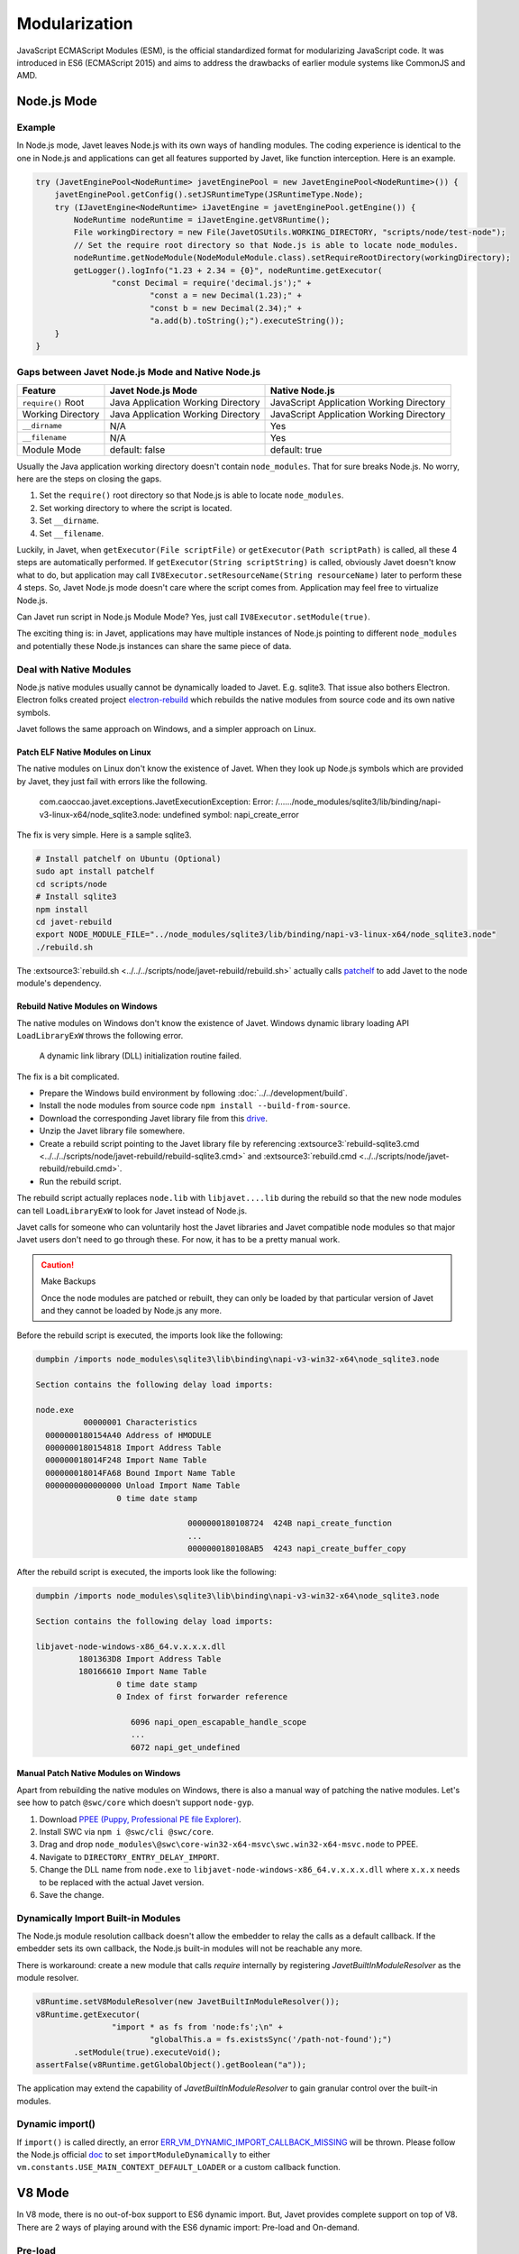 ==============
Modularization
==============

JavaScript ECMAScript Modules (ESM), is the official standardized format for modularizing JavaScript code. It was introduced in ES6 (ECMAScript 2015) and aims to address the drawbacks of earlier module systems like CommonJS and AMD.

Node.js Mode
============

Example
-------

In Node.js mode, Javet leaves Node.js with its own ways of handling modules. The coding experience is identical to the one in Node.js and applications can get all features supported by Javet, like function interception. Here is an example.

.. code-block:: java

    try (JavetEnginePool<NodeRuntime> javetEnginePool = new JavetEnginePool<NodeRuntime>()) {
        javetEnginePool.getConfig().setJSRuntimeType(JSRuntimeType.Node);
        try (IJavetEngine<NodeRuntime> iJavetEngine = javetEnginePool.getEngine()) {
            NodeRuntime nodeRuntime = iJavetEngine.getV8Runtime();
            File workingDirectory = new File(JavetOSUtils.WORKING_DIRECTORY, "scripts/node/test-node");
            // Set the require root directory so that Node.js is able to locate node_modules.
            nodeRuntime.getNodeModule(NodeModuleModule.class).setRequireRootDirectory(workingDirectory);
            getLogger().logInfo("1.23 + 2.34 = {0}", nodeRuntime.getExecutor(
                    "const Decimal = require('decimal.js');" +
                            "const a = new Decimal(1.23);" +
                            "const b = new Decimal(2.34);" +
                            "a.add(b).toString();").executeString());
        }
    }

Gaps between Javet Node.js Mode and Native Node.js
--------------------------------------------------

=================== ======================================= ==============================================
Feature             Javet Node.js Mode                      Native Node.js
=================== ======================================= ==============================================
``require()`` Root  Java Application Working Directory      JavaScript Application Working Directory
Working Directory   Java Application Working Directory      JavaScript Application Working Directory
``__dirname``       N/A                                     Yes
``__filename``      N/A                                     Yes
Module Mode         default: false                          default: true
=================== ======================================= ==============================================

Usually the Java application working directory doesn't contain ``node_modules``. That for sure breaks Node.js. No worry, here are the steps on closing the gaps.

1. Set the ``require()`` root directory so that Node.js is able to locate ``node_modules``.
2. Set working directory to where the script is located.
3. Set ``__dirname``.
4. Set ``__filename``.

Luckily, in Javet, when ``getExecutor(File scriptFile)`` or ``getExecutor(Path scriptPath)`` is called, all these 4 steps are automatically performed. If ``getExecutor(String scriptString)`` is called, obviously Javet doesn't know what to do, but application may call ``IV8Executor.setResourceName(String resourceName)`` later to perform these 4 steps. So, Javet Node.js mode doesn't care where the script comes from. Application may feel free to virtualize Node.js.

Can Javet run script in Node.js Module Mode? Yes, just call ``IV8Executor.setModule(true)``.

The exciting thing is: in Javet, applications may have multiple instances of Node.js pointing to different ``node_modules`` and potentially these Node.js instances can share the same piece of data.

Deal with Native Modules
------------------------

Node.js native modules usually cannot be dynamically loaded to Javet. E.g. sqlite3. That issue also bothers Electron. Electron folks created project `electron-rebuild <https://github.com/electron/electron-rebuild>`_ which rebuilds the native modules from source code and its own native symbols.

Javet follows the same approach on Windows, and a simpler approach on Linux.

Patch ELF Native Modules on Linux
^^^^^^^^^^^^^^^^^^^^^^^^^^^^^^^^^

The native modules on Linux don't know the existence of Javet. When they look up Node.js symbols which are provided by Javet, they just fail with errors like the following.

    com.caoccao.javet.exceptions.JavetExecutionException: Error: /....../node_modules/sqlite3/lib/binding/napi-v3-linux-x64/node_sqlite3.node: undefined symbol: napi_create_error

The fix is very simple. Here is a sample sqlite3.

.. code-block:: shell

    # Install patchelf on Ubuntu (Optional)
    sudo apt install patchelf
    cd scripts/node
    # Install sqlite3
    npm install
    cd javet-rebuild
    export NODE_MODULE_FILE="../node_modules/sqlite3/lib/binding/napi-v3-linux-x64/node_sqlite3.node"
    ./rebuild.sh

The :extsource3:`rebuild.sh <../../../scripts/node/javet-rebuild/rebuild.sh>` actually calls `patchelf <https://github.com/NixOS/patchelf>`_ to add Javet to the node module's dependency.

Rebuild Native Modules on Windows
^^^^^^^^^^^^^^^^^^^^^^^^^^^^^^^^^

The native modules on Windows don't know the existence of Javet. Windows dynamic library loading API ``LoadLibraryExW`` throws the following error.

    A dynamic link library (DLL) initialization routine failed.

The fix is a bit complicated.

* Prepare the Windows build environment by following :doc:`../../development/build`.
* Install the node modules from source code ``npm install --build-from-source``.
* Download the corresponding Javet library file from this `drive <https://drive.google.com/drive/folders/18wcF8c-zjZg9iZeGfNSL8-bxqJwDZVEL?usp=sharing>`_.
* Unzip the Javet library file somewhere.
* Create a rebuild script pointing to the Javet library file by referencing :extsource3:`rebuild-sqlite3.cmd <../../../scripts/node/javet-rebuild/rebuild-sqlite3.cmd>` and :extsource3:`rebuild.cmd <../../scripts/node/javet-rebuild/rebuild.cmd>`.
* Run the rebuild script.

The rebuild script actually replaces ``node.lib`` with ``libjavet....lib`` during the rebuild so that the new node modules can tell ``LoadLibraryExW`` to look for Javet instead of Node.js.

Javet calls for someone who can voluntarily host the Javet libraries and Javet compatible node modules so that major Javet users don't need to go through these. For now, it has to be a pretty manual work.

.. caution:: Make Backups

    Once the node modules are patched or rebuilt, they can only be loaded by that particular version of Javet and they cannot be loaded by Node.js any more.

Before the rebuild script is executed, the imports look like the following:

.. code-block:: text

    dumpbin /imports node_modules\sqlite3\lib\binding\napi-v3-win32-x64\node_sqlite3.node

    Section contains the following delay load imports:

    node.exe
              00000001 Characteristics
      0000000180154A40 Address of HMODULE
      0000000180154818 Import Address Table
      000000018014F248 Import Name Table
      000000018014FA68 Bound Import Name Table
      0000000000000000 Unload Import Name Table
                     0 time date stamp

                                    0000000180108724  424B napi_create_function
                                    ...
                                    0000000180108AB5  4243 napi_create_buffer_copy

After the rebuild script is executed, the imports look like the following:

.. code-block:: text

    dumpbin /imports node_modules\sqlite3\lib\binding\napi-v3-win32-x64\node_sqlite3.node

    Section contains the following delay load imports:

    libjavet-node-windows-x86_64.v.x.x.x.dll
             1801363D8 Import Address Table
             180166610 Import Name Table
                     0 time date stamp
                     0 Index of first forwarder reference

                        6096 napi_open_escapable_handle_scope
                        ...
                        6072 napi_get_undefined

Manual Patch Native Modules on Windows
^^^^^^^^^^^^^^^^^^^^^^^^^^^^^^^^^^^^^^

Apart from rebuilding the native modules on Windows, there is also a manual way of patching the native modules. Let's see how to patch ``@swc/core`` which doesn't support ``node-gyp``.

1. Download `PPEE (Puppy, Professional PE file Explorer) <https://www.mzrst.com/>`_.
2. Install SWC via ``npm i @swc/cli @swc/core``.
3. Drag and drop ``node_modules\@swc\core-win32-x64-msvc\swc.win32-x64-msvc.node`` to PPEE.
4. Navigate to ``DIRECTORY_ENTRY_DELAY_IMPORT``.
5. Change the DLL name from ``node.exe`` to ``libjavet-node-windows-x86_64.v.x.x.x.dll`` where ``x.x.x`` needs to be replaced with the actual Javet version.
6. Save the change.

Dynamically Import Built-in Modules
-----------------------------------

The Node.js module resolution callback doesn't allow the embedder to relay the calls as a default callback. If the embedder sets its own callback, the Node.js built-in modules will not be reachable any more.

There is workaround: create a new module that calls `require` internally by registering `JavetBuiltInModuleResolver` as the module resolver.

.. code-block:: java

    v8Runtime.setV8ModuleResolver(new JavetBuiltInModuleResolver());
    v8Runtime.getExecutor(
                    "import * as fs from 'node:fs';\n" +
                            "globalThis.a = fs.existsSync('/path-not-found');")
            .setModule(true).executeVoid();
    assertFalse(v8Runtime.getGlobalObject().getBoolean("a"));

The application may extend the capability of `JavetBuiltInModuleResolver` to gain granular control over the built-in modules.

Dynamic import()
----------------

If ``import()`` is called directly, an error `ERR_VM_DYNAMIC_IMPORT_CALLBACK_MISSING <https://nodejs.org/docs/latest/api/errors.html#err_vm_dynamic_import_callback_missing>`_ will be thrown. Please follow the Node.js official `doc <https://nodejs.org/docs/latest/api/vm.html#support-of-dynamic-import-in-compilation-apis>`_ to set ``importModuleDynamically`` to either ``vm.constants.USE_MAIN_CONTEXT_DEFAULT_LOADER`` or a custom callback function.

V8 Mode
=======

In V8 mode, there is no out-of-box support to ES6 dynamic import. But, Javet provides complete support on top of V8. There are 2 ways of playing around with the ES6 dynamic import: Pre-load and On-demand.

Pre-load
--------

Javet stores compiled modules in a map with key = module path, value = compiled module. When V8 meets a new module to be imported, Javet will look up the map and return the compiled module to V8. So, in order to simulate dynamic import, application needs to compile those required modules before the final execution.

For instance: The dependency is as following.

.. code-block::

    Application
    ├─A
    │ ├─a.js (depends on b.js)
    │ └─B
    │   └─b.js
    ├─C
    │ └─c.js
    └─d.js

The execution steps are as following.

1. Compile module ./A/B/b.js
2. Compile module ./A/a.js
3. Compile module ./C/c.js
4. Compile module ./d.js
5. Launch the application

Here is an example. Assuming ``test.js`` depends on ``module.js``, the code looks like the following.

.. code-block:: java

    String codeString = "export function testFromModule() { return { a: 1 }; };";
    // Step 1: Assign a resource name to a piece of code.
    IV8Executor iV8Executor = v8Runtime.getExecutor(codeString).setResourceName("./module.js");
    // Step 2: Compile the module.js.
    try (V8Module v8Module = iV8Executor.compileModule()) {
        // Step 3: Evaluate the module.js.
        v8Module.executeVoid();
        if (v8Runtime.containsModule("./module.js")) {
            System.out.println("./module.js is registered as a module.");
        }
        codeString = "import { testFromModule } from './module.js'; testFromModule();";
        // Step 4: Do the same to test.js.
        iV8Executor = v8Runtime.getExecutor(codeString).setResourceName("./test.js").setModule(true);
        // Step 5: Compile and evaluate test.js and Javet will automatically feed V8 with module.js.
        try (V8ValueObject v8ValueObject = iV8Executor.execute()) {
            // Step 6: Verify the module.js taking effect.
            System.out.println("Variable a = " + v8ValueObject.getInteger("a") + ".");
        }
    }

On-demand
---------

Obviously, pre-loading modules requires application to analyze the code for complete dependency. That is too heavy in most of the cases. Luckily, Javet also supports registering a module resolver which is called back when the modules are being imported. With the module resolver, application doesn't need to analyze the code for dependency. Of course, application is responsible for security check.

Here is an example. Assuming ``test.js`` depends on ``module.js``, the code looks like the following.

.. code-block:: java

    // Step 1: Create a V8 runtime from V8 host in try-with-resource.
    try (V8Runtime v8Runtime = V8Host.getV8Instance().createV8Runtime()) {
        // Step 2: Register a custom module resolver.
        v8Runtime.setV8ModuleResolver((runtime, resourceName, v8ModuleReferrer) -> {
            // Step 3: Compile module.js from source code if the resource name matches.
            if ("./module.js".equals(resourceName)) {
                return runtime.getExecutor("export function test() { return 1; }")
                        .setResourceName(resourceName).compileV8Module();
            } else {
                return null;
            }
        });
        // Step 4: Import module.js in test.js and expose test() in global context.
        v8Runtime.getExecutor("import { test } from './module.js'; globalThis.test = test;")
                .setModule(true).setResourceName("./test.js").executeVoid();
        // Step 5: Call test() in global context.
        System.out.println("test() -> " + v8Runtime.getExecutor("test()").executeInteger());
    }

It is V8 that performs the dependency analysis. Javet just relays the callback to application and actively caches the compiled modules so that the module resolver is only called one time per module.

Synthetic Module
================

A synthetic module in V8 is a module that is created by the V8 JavaScript engine at runtime. Synthetic modules are typically used to implement new features in JavaScript, such as the module proposal for JSON imports.

Synthetic modules have a number of advantages over traditional JavaScript modules. First, they can be created and evaluated at runtime, which allows for more flexibility and dynamism. Second, synthetic modules can be isolated from the rest of the code, which makes them more secure.

Synthetic modules are implemented in V8 using a special type of module called a "Module Record". Module Records are responsible for managing the exports and imports of a module. When a synthetic module is evaluated, V8 creates a new Module Record for the module. This Module Record is then used to resolve imports and exports.

The following code snippet shows how to create and import a synthetic module.

.. code-block:: java

    v8Runtime.setV8ModuleResolver((v8Runtime, resourceName, v8ModuleReferrer) -> {
        try (V8ValueObject v8ValueObject = v8Runtime.createV8ValueObject()) {
            v8ValueObject.set("a", 1);
            try (V8ValueFunction v8ValueFunction = v8Runtime.createV8ValueFunction("(x) => x + 1")) {
                v8ValueObject.set("b", v8ValueFunction);
            }
            V8Module v8Module = v8Runtime.createV8Module("test.js", v8ValueObject);
            assertFalse(v8Module.isSourceTextModule());
            assertTrue(v8Module.isSyntheticModule());
            return v8Module;
        }
    });
    v8Runtime.getExecutor("import { a, b } from 'test.js';\n" +
                    "globalThis.a = a;\n" +
                    "globalThis.b = b;\n")
            .setModule(true).executeVoid();
    assertEquals(1, v8Runtime.getGlobalObject().getInteger("a"));
    assertEquals(2, v8Runtime.getGlobalObject().invokeInteger("b", 1));

Internals
=========

How Javet and V8 work internally for supporting modules can be found at :doc:`../../development/design`.

.. image:: ../../resources/images/javet_module_system.png
    :alt: Javet Module System

Please note that the way Javet handles dynamic import in V8 mode can be applied to Node.js mode. That means all Node.js modules can be virtualized by Javet.
